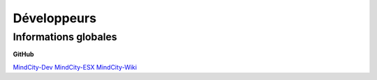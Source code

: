 Développeurs
============

Informations globales
---------------------

**GitHub**

`MindCity-Dev <https://github.com/Myrrrrrr/MindCity/tree/develop>`_
`MindCity-ESX <https://github.com/Kylarzoth/MindCity-ESX>`_
`MindCity-Wiki <https://github.com/JustMordeckai/MindCity-Wiki>`_